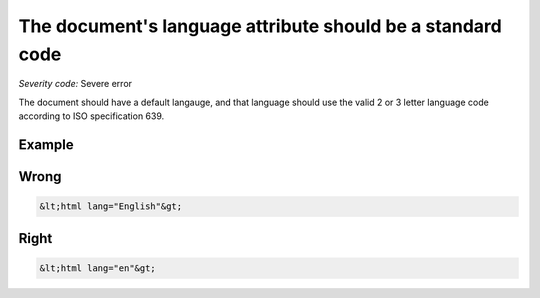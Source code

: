 ===============================
The document's language attribute should be a standard code
===============================

*Severity code:* Severe error

.. php:class:: documentLangIsISO639Standard


The document should have a default langauge, and that language should use the valid 2 or 3 letter language code according to ISO specification 639.



Example
-------
Wrong
-----

.. code-block:: html

    &lt;html lang="English"&gt;



Right
-----

.. code-block:: html

    &lt;html lang="en"&gt;





